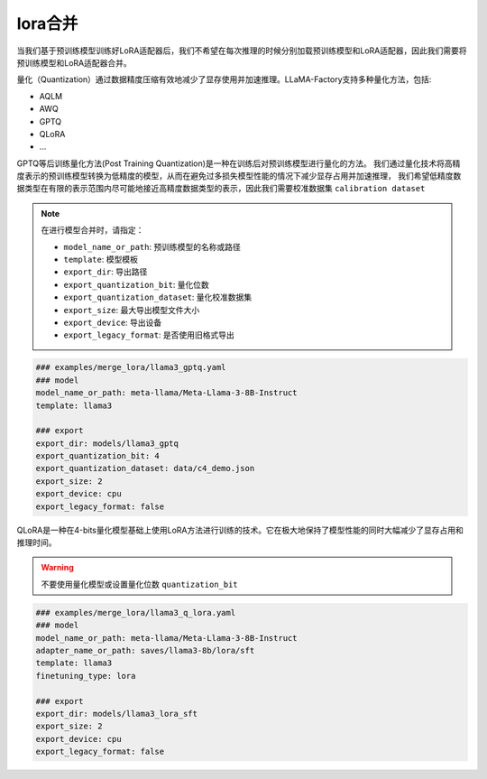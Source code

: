 lora合并
#################
当我们基于预训练模型训练好LoRA适配器后，我们不希望在每次推理的时候分别加载预训练模型和LoRA适配器，因此我们需要将预训练模型和LoRA适配器合并。




量化（Quantization）通过数据精度压缩有效地减少了显存使用并加速推理。LLaMA-Factory支持多种量化方法，包括:

* AQLM
* AWQ
* GPTQ
* QLoRA
* ...

GPTQ等后训练量化方法(Post Training Quantization)是一种在训练后对预训练模型进行量化的方法。
我们通过量化技术将高精度表示的预训练模型转换为低精度的模型，从而在避免过多损失模型性能的情况下减少显存占用并加速推理，
我们希望低精度数据类型在有限的表示范围内尽可能地接近高精度数据类型的表示，因此我们需要校准数据集 ``calibration dataset``

.. note::
    在进行模型合并时，请指定：
    
    * ``model_name_or_path``: 预训练模型的名称或路径
    * ``template``: 模型模板
    * ``export_dir``: 导出路径
    * ``export_quantization_bit``: 量化位数
    * ``export_quantization_dataset``: 量化校准数据集
    * ``export_size``: 最大导出模型文件大小
    * ``export_device``: 导出设备
    * ``export_legacy_format``: 是否使用旧格式导出

.. code-block:: yaml

    ### examples/merge_lora/llama3_gptq.yaml
    ### model
    model_name_or_path: meta-llama/Meta-Llama-3-8B-Instruct
    template: llama3

    ### export
    export_dir: models/llama3_gptq
    export_quantization_bit: 4
    export_quantization_dataset: data/c4_demo.json
    export_size: 2
    export_device: cpu
    export_legacy_format: false


QLoRA是一种在4-bits量化模型基础上使用LoRA方法进行训练的技术。它在极大地保持了模型性能的同时大幅减少了显存占用和推理时间。

.. warning:: 
    不要使用量化模型或设置量化位数 ``quantization_bit``


.. code-block:: yaml

    ### examples/merge_lora/llama3_q_lora.yaml
    ### model
    model_name_or_path: meta-llama/Meta-Llama-3-8B-Instruct
    adapter_name_or_path: saves/llama3-8b/lora/sft
    template: llama3
    finetuning_type: lora

    ### export
    export_dir: models/llama3_lora_sft
    export_size: 2
    export_device: cpu
    export_legacy_format: false




